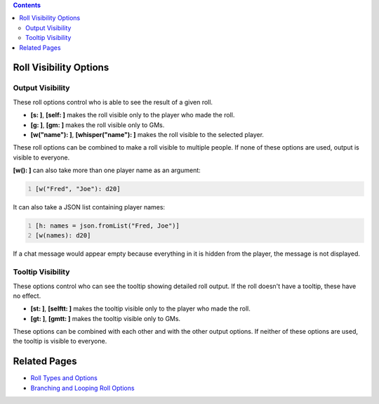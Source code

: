 .. contents::
   :depth: 3
..

.. _roll_visibility_options:

Roll Visibility Options
=======================

.. _output_visibility:

Output Visibility
-----------------

These roll options control who is able to see the result of a given
roll.

-  **[s: ]**, **[self: ]** makes the roll visible only to the player who
   made the roll.
-  **[g: ]**, **[gm: ]** makes the roll visible only to GMs.
-  **[w("name"): ]**, **[whisper("name"): ]** makes the roll visible to
   the selected player.

These roll options can be combined to make a roll visible to multiple
people. If none of these options are used, output is visible to
everyone.

**[w(): ]** can also take more than one player name as an argument:

.. code:: mtmacro
   :number-lines:

   [w("Fred", "Joe"): d20]

It can also take a JSON list containing player names:

.. code:: mtmacro
   :number-lines:

   [h: names = json.fromList("Fred, Joe")]
   [w(names): d20]

If a chat message would appear empty because everything in it is hidden
from the player, the message is not displayed.

.. _tooltip_visibility:

Tooltip Visibility
------------------

These options control who can see the tooltip showing detailed roll
output. If the roll doesn't have a tooltip, these have no effect.

-  **[st: ]**, **[selftt: ]** makes the tooltip visible only to the
   player who made the roll.
-  **[gt: ]**, **[gmtt: ]** makes the tooltip visible only to GMs.

These options can be combined with each other and with the other output
options. If neither of these options are used, the tooltip is visible to
everyone.

.. _related_pages:

Related Pages
=============

-  `Roll Types and Options <Macros:Roll:types>`__
-  `Branching and Looping Roll Options <Macros:Branching_and_Looping>`__
